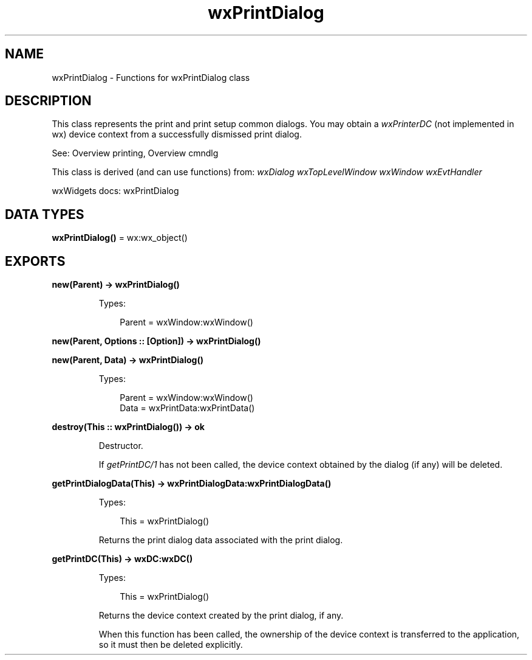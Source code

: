 .TH wxPrintDialog 3 "wx 2.2.2" "wxWidgets team." "Erlang Module Definition"
.SH NAME
wxPrintDialog \- Functions for wxPrintDialog class
.SH DESCRIPTION
.LP
This class represents the print and print setup common dialogs\&. You may obtain a \fIwxPrinterDC\fR\& (not implemented in wx) device context from a successfully dismissed print dialog\&.
.LP
See: Overview printing, Overview cmndlg 
.LP
This class is derived (and can use functions) from: \fIwxDialog\fR\& \fIwxTopLevelWindow\fR\& \fIwxWindow\fR\& \fIwxEvtHandler\fR\&
.LP
wxWidgets docs: wxPrintDialog
.SH DATA TYPES
.nf

\fBwxPrintDialog()\fR\& = wx:wx_object()
.br
.fi
.SH EXPORTS
.LP
.nf

.B
new(Parent) -> wxPrintDialog()
.br
.fi
.br
.RS
.LP
Types:

.RS 3
Parent = wxWindow:wxWindow()
.br
.RE
.RE
.LP
.nf

.B
new(Parent, Options :: [Option]) -> wxPrintDialog()
.br
.fi
.br
.nf

.B
new(Parent, Data) -> wxPrintDialog()
.br
.fi
.br
.RS
.LP
Types:

.RS 3
Parent = wxWindow:wxWindow()
.br
Data = wxPrintData:wxPrintData()
.br
.RE
.RE
.RS
.RE
.LP
.nf

.B
destroy(This :: wxPrintDialog()) -> ok
.br
.fi
.br
.RS
.LP
Destructor\&.
.LP
If \fIgetPrintDC/1\fR\& has not been called, the device context obtained by the dialog (if any) will be deleted\&.
.RE
.LP
.nf

.B
getPrintDialogData(This) -> wxPrintDialogData:wxPrintDialogData()
.br
.fi
.br
.RS
.LP
Types:

.RS 3
This = wxPrintDialog()
.br
.RE
.RE
.RS
.LP
Returns the print dialog data associated with the print dialog\&.
.RE
.LP
.nf

.B
getPrintDC(This) -> wxDC:wxDC()
.br
.fi
.br
.RS
.LP
Types:

.RS 3
This = wxPrintDialog()
.br
.RE
.RE
.RS
.LP
Returns the device context created by the print dialog, if any\&.
.LP
When this function has been called, the ownership of the device context is transferred to the application, so it must then be deleted explicitly\&.
.RE